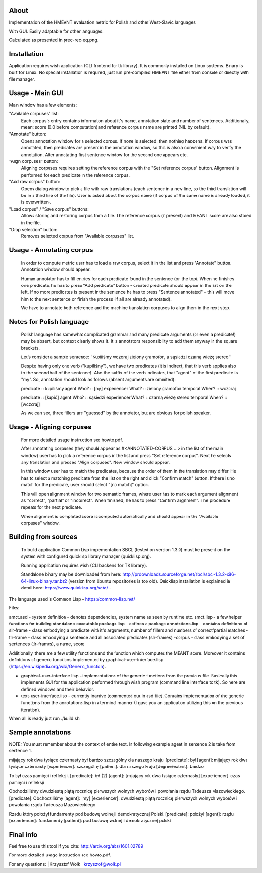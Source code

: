 About
=====

Implementation of the HMEANT evaluation metric for Polish and other West-Slavic languages.

With GUI. Easily adaptable for other languages.

Calculated as presented in prec-rec-eq.png.


Installation
=====

Application requires wish application (CLI frontend for tk library). It is commonly installed on Linux systems. Binary is built for Linux. No special installation is required, just run pre-compiled HMEANT file either from console or directly with file manager.

Usage - Main GUI
=====

Main window has a few elements:
     
"Available corpuses" list:
          Each corpus's entry contains information about it's name,
          annotation state and number of sentences. Additionally, meant
          score (0.0 before computation) and reference corpus name are
          printed (NIL by default).
"Annotate" button:
          Opens annotation window for a selected corpus. If none is
          selected, then nothing happens. If corpus was annotated,
          then predicates are present in the annotation window, so
          this is also a convenient way to verify the
          annotation. After annotating first sentence window for the
          second one appears etc.
"Align corpuses" button:
          Aligning corpuses requires setting the reference corpus with
          the "Set reference corpus" button. Alignment is performed
          for each predicate in the reference corpus.
"Add raw corpus" button:
          Opens dialog window to pick a file with raw translations
          (each sentence in a new line, so the third translation will
          be in a third line of the file). User is asked about the
          corpus name (if corpus of the same name is already loaded,
          it is overwritten).
"Load corpus" / "Save corpus" buttons:
          Allows storing and restoring corpus from a file. The
          reference corpus (if present) and MEANT score are also
          stored in the file.
"Drop selection" button:
          Removes selected corpus from "Available corpuses" list.

Usage - Annotating corpus
=====

     In order to compute metric user has to load a raw corpus, select
     it in the list and press "Annotate" button. Annotation window
     should appear.

     Human annotator has to fill entries for each predicate found in
     the sentence (on the top). When he finishes one predicate, he has
     to press "Add predicate" button – created predicate should appear
     in the list on the left. If no more predicates is present in the
     sentence he has to press "Sentence annotated" – this will move
     him to the next sentence or finish the process (if all are
     already annotated).

     We have to annotate both reference and the machine translation
     corpuses to align them in the next step.

Notes for Polish language
=====

      Polish language has somewhat complicated grammar and many
      predicate arguments (or even a predicate!) may be absent, but
      context clearly shows it. It is annotators responsibility to add
      them anyway in the square brackets.

      Let’s consider a sample sentence:
      "Kupiliśmy wczoraj zielony gramofon, a sąsiedzi czarną wieżę stereo."

      Despite having only one verb ("kupiliśmy"), we have two
      predicates (it is indirect, that this verb applies also to the
      second half of the sentence). Also the suffix of the verb
      indicates, that "agent" of the first predicate is "my". So,
      annotation should look as follows (absent arguments are ommited):

      predicate           :: kupiliśmy
      agent         Who?  :: [my]
      experiencer   What? :: zielony gramofon
      temporal      When? :: wczoraj

      predicate           :: [kupić]
      agent         Who?  :: sąsiedzi
      experiencer   What? :: czarną wieżę stereo
      temporal      When? :: [wczoraj]

      As we can see, three fillers are "guessed" by the annotator, but
      are obvious for polish speaker.

Usage - Aligning corpuses
=====

     For more detailed usage instruction see howto.pdf.

     After annotating corpuses (they should appear as
     #<ANNOTATED-CORPUS …> in the list of the main window) user has to
     pick a reference corpus in the list and press "Set reference
     corpus". Next he selects any translation and presses "Align
     corpuses". New window should appear.

     In this window user has to match the predicates, because the
     order of them in the translation may differ. He has to select a
     matching predicate from the list on the right and click "Confirm
     match" button. If there is no match for the predicate, user
     should select "[no match]" option.

     This will open alignment window for two semantic frames, where
     user has to mark each argument alignment as "correct", "partial"
     or "incorrect". When finished, he has to press "Confirm
     alignment". The procedure repeats for the next predicate.

     When alignment is completed score is computed automatically and
     should appear in the "Available corpuses" window.

Building from sources
=====

   To build application Common Lisp implementation SBCL (tested on
   version 1.3.0) must be present on the system with configured
   quicklisp library manager (quicklisp.org).

   Running application requires wish (CLI backend for TK library).

   Standalone binary may be downloaded from here: http://prdownloads.sourceforge.net/sbcl/sbcl-1.3.2-x86-64-linux-binary.tar.bz2 (version from Ubuntu repositories is too old). Quicklisp installation is explained in detail here: https://www.quicklisp.org/beta/ .
The language used is Common Lisp – https://common-lisp.net/

Files:

amct.asd - system definition - denotes dependencies, system name as seen by runtime etc.
amct.lisp - a few helper functions for building standalone executable
package.lisp - defines a package
annotations.lisp - contains definitions of
-slr-frame - class embodying a predicate with it's arguments, number of fillers and numbers of correct/partial matches
-tlr-frame - class embodying a sentence and all associated predicates (slr-frames)
-corpus - class embodying a set of sentences (tlr-frames), a name, score

Additionally, there are a few utility functions and the function which computes the MEANT score. Moreover it contains definitions of generic functions implemented by graphical-user-interface.lisp (https://en.wikipedia.org/wiki/Generic_function).

- graphical-user-interface.lisp - implementations of the generic functions from the previous file. Basically this implements GUI for the application performed through wish program (command line interface to tk). So here are defined windows and their behavior.

- text-user-interface.lisp - currently inactive (commented out in asd file). Contains implementation of the generic functions from the annotations.lisp in a terminal manner (I gave you an application utilizing this on the previous iteration).

When all is ready just run ./build.sh

Sample annotations
=====

NOTE:
You must remember about the context of entire text. In following example agent in sentence 2 is take from sentence 1.

mijający rok dwa tysiące czternasty był bardzo szczególny dla naszego kraju.
[predicate]: był
[agent]: mijający rok dwa tysiące czternasty
[experiencer]: szczególny
[patient]: dla naszego kraju
[degree/extent]: bardzo

To był czas pamięci i refleksji.
[predicate]: był (2)
[agent]: [mijający rok dwa tysiące czternasty]
[experiencer]: czas pamięci i refleksji

Obchodziliśmy dwudziestą piątą rocznicę pierwszych wolnych wyborów i powołania rządu Tadeusza Mazowieckiego.
[predicate]: Obchodziliśmy
[agent]: [my]
[experiencer]: dwudziestą piątą rocznicę pierwszych wolnych wyborów i powołania rządu Tadeusza Mazowieckiego

Rządu który położył fundamenty pod budowę wolnej i demokratycznej Polski.
[predicate]: położył
[agent]: rządu
[experiencer]: fundamenty
[patient]: pod budowę wolnej i demokratycznej polski

Final info
=====

Feel free to use this tool if you cite: http://arxiv.org/abs/1601.02789

For more detailed usage instruction see howto.pdf.

For any questions: | Krzysztof Wolk | krzysztof@wolk.pl